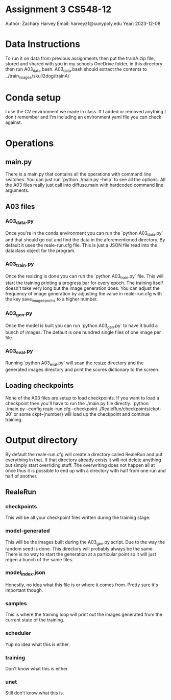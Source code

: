 * Assignment 3 CS548-12
Author: Zachary Harvey
Email: harveyz1@sunypoly.edu
Year: 2023-12-08

* Data Instructions
To run it on data from previous assignments then put the trainA.zip file, stored and shared with
you in my schools OneDrive folder, in this directory then run A03_data.bash.
A03_data.bash should extract the contents to ../train_images/skull2dog/trainA/

* Conda setup
I use the CV environment we made in class. If I added or removed anything I don't remember
and I'm including an environment yaml file you can check against.

* Operations
** main.py
There is a main.py that contains all the operations with command line switches. You can just run
`python ./main.py --help` to see all the options. All the A03 files really just call into
diffuse.main with hardcoded command line arguments.
** A03 files
*** A03_data.py
Once you're in the conda environment you can run the `python A03_data.py` and that should go out and
find the data in the aforementioned directory. By default it uses the reale-run.cfg file. This is just
a JSON file read into the dataclass object for the program.
*** A03_train.py
Once the resizing is done you can run the `python A03_train.py` file. This will start the training
printing a progress bar for every epoch. The training itself doesn't take very long but the image
generation does. You can adjust the frequency of image generation by adjusting the value in
reale-run.cfg with the key save_image_epochs to a higher number.
*** A03_gen.py
Once the model is built you can run `python A03_gen.py` to have it build a bunch of images.
The default is one hundred single files of one image per file.
*** A03_eval.py
Running `python A03_eval.py` will scan the resize directory and the generated images directory
and print the scores dictionary to the screen.

** Loading checkpoints
None of the A03 files are setup to load checkpoints. If you want to load a checkpoint then
you'll have to run the ./main.py file directly.
`python ./main.py --config reale-run.cfg --checkpoint ./RealeRun/checkpoints/ckpt-30` or some
ckpt-{number} will load up the checkpoint and continue training.


* Output directory
By default the reale-run.cfg will create a directory called RealeRun and put everything in that.
If that directory already exists it will not delete anything but simply start overriding stuff.
The overwriting does not happen all at once thus it is possible to end up with a directory with half
from one run and half of another.
** RealeRun
*** checkpoints
This will be all your checkpoint files written during the training stage.
*** model-generated
This will be the images built during the A03_gen.py script. Due to the way the random seed is done.
This directory will probably always be the same. There is no way to start the generation at a particular
point so it will just regen a bunch of the same files.
*** model_index.json
Honestly, no idea what this file is or where it comes from. Pretty sure it's important though.
*** samples
This is where the training loop will print out the images generated from the current state
of the training.
*** scheduler
Yup no idea what this is either.
*** training
Don't know what this is either.
*** unet
Still don't know what this is.
